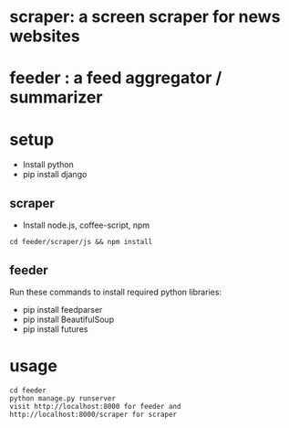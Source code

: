 * scraper: a screen scraper for news websites
* feeder : a feed aggregator / summarizer
* setup
  - Install python
  - pip install django
** scraper
   - Install node.js, coffee-script, npm
   : cd feeder/scraper/js && npm install
** feeder
   Run these commands to install required python libraries:
   - pip install feedparser
   - pip install BeautifulSoup
   - pip install futures
* usage
  : cd feeder
  : python manage.py runserver
  : visit http://localhost:8000 for feeder and http://localhost:8000/scraper for scraper
